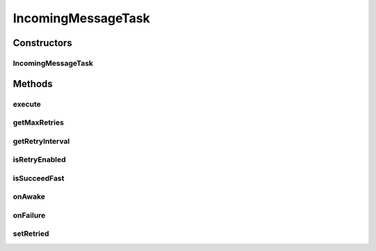 .. java:import:: hk.hku.cecid.edi.as2 AS2Exception

.. java:import:: hk.hku.cecid.edi.as2 AS2PlusProcessor

.. java:import:: hk.hku.cecid.edi.as2.dao AS2DAOHandler

.. java:import:: hk.hku.cecid.edi.as2.dao MessageDVO

.. java:import:: hk.hku.cecid.edi.as2.dao RepositoryDAO

.. java:import:: hk.hku.cecid.edi.as2.dao RepositoryDVO

.. java:import:: hk.hku.cecid.edi.as2.pkg AS2Message

.. java:import:: hk.hku.cecid.piazza.commons.module ActiveTask

.. java:import:: java.io ByteArrayInputStream

IncomingMessageTask
===================

.. java:package:: hk.hku.cecid.edi.as2.module
   :noindex:

.. java:type:: public class IncomingMessageTask implements ActiveTask

   OutgoingMessageTask

   :author: Hugo Y. K. Lam

Constructors
------------
IncomingMessageTask
^^^^^^^^^^^^^^^^^^^

.. java:constructor:: public IncomingMessageTask(MessageDVO messageData) throws AS2Exception
   :outertype: IncomingMessageTask

   :throws AS2Exception:

Methods
-------
execute
^^^^^^^

.. java:method:: public void execute() throws Exception
   :outertype: IncomingMessageTask

   execute

   :throws Exception:

   **See also:** :java:ref:`hk.hku.cecid.piazza.commons.module.ActiveTask.execute()`

getMaxRetries
^^^^^^^^^^^^^

.. java:method:: public int getMaxRetries()
   :outertype: IncomingMessageTask

   getMaxRetries

   :return: int

   **See also:** :java:ref:`hk.hku.cecid.piazza.commons.module.ActiveTask.getMaxRetries()`

getRetryInterval
^^^^^^^^^^^^^^^^

.. java:method:: public long getRetryInterval()
   :outertype: IncomingMessageTask

   getRetryInterval

   :return: long

   **See also:** :java:ref:`hk.hku.cecid.piazza.commons.module.ActiveTask.getRetryInterval()`

isRetryEnabled
^^^^^^^^^^^^^^

.. java:method:: public boolean isRetryEnabled()
   :outertype: IncomingMessageTask

   isRetryEnabled

   :return: boolean

   **See also:** :java:ref:`hk.hku.cecid.piazza.commons.module.ActiveTask.isRetryEnabled()`

isSucceedFast
^^^^^^^^^^^^^

.. java:method:: public boolean isSucceedFast()
   :outertype: IncomingMessageTask

   isSucceedFast

   :return: boolean

   **See also:** :java:ref:`hk.hku.cecid.piazza.commons.module.ActiveTask.isSucceedFast()`

onAwake
^^^^^^^

.. java:method:: public void onAwake()
   :outertype: IncomingMessageTask

   onAwake

   **See also:** :java:ref:`hk.hku.cecid.piazza.commons.module.ActiveTask.onAwake()`

onFailure
^^^^^^^^^

.. java:method:: public void onFailure(Throwable e)
   :outertype: IncomingMessageTask

   onFailure

   :param e:

   **See also:** :java:ref:`hk.hku.cecid.piazza.commons.module.ActiveTask.onFailure(java.lang.Throwable)`

setRetried
^^^^^^^^^^

.. java:method:: public void setRetried(int retried)
   :outertype: IncomingMessageTask

   setRetried

   :param retried:

   **See also:** :java:ref:`hk.hku.cecid.piazza.commons.module.ActiveTask.setRetried(int)`

